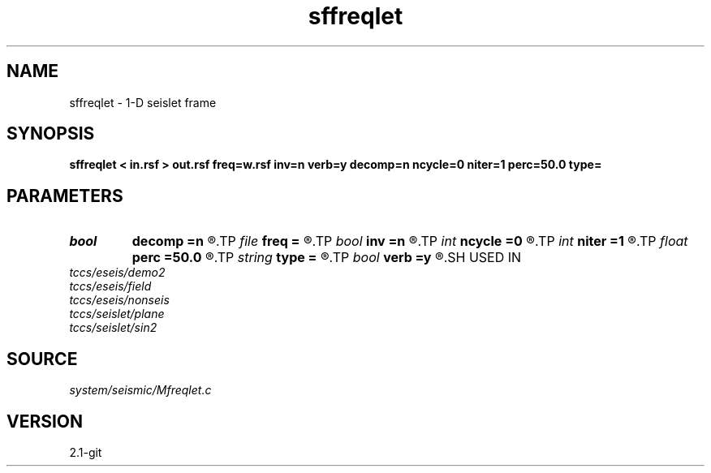 .TH sffreqlet 1  "APRIL 2019" Madagascar "Madagascar Manuals"
.SH NAME
sffreqlet \- 1-D seislet frame 
.SH SYNOPSIS
.B sffreqlet < in.rsf > out.rsf freq=w.rsf inv=n verb=y decomp=n ncycle=0 niter=1 perc=50.0 type=
.SH PARAMETERS
.PD 0
.TP
.I bool   
.B decomp
.B =n
.R  [y/n]	do decomposition
.TP
.I file   
.B freq
.B =
.R  	auxiliary input file name
.TP
.I bool   
.B inv
.B =n
.R  [y/n]	if y, do inverse transform
.TP
.I int    
.B ncycle
.B =0
.R  	number of iterations
.TP
.I int    
.B niter
.B =1
.R  	number of Bregman iterations
.TP
.I float  
.B perc
.B =50.0
.R  	percentage for sharpening
.TP
.I string 
.B type
.B =
.R  	[haar,linear,biorthogonal] wavelet type, the default is linear
.TP
.I bool   
.B verb
.B =y
.R  [y/n]	verbosity flag
.SH USED IN
.TP
.I tccs/eseis/demo2
.TP
.I tccs/eseis/field
.TP
.I tccs/eseis/nonseis
.TP
.I tccs/seislet/plane
.TP
.I tccs/seislet/sin2
.SH SOURCE
.I system/seismic/Mfreqlet.c
.SH VERSION
2.1-git
